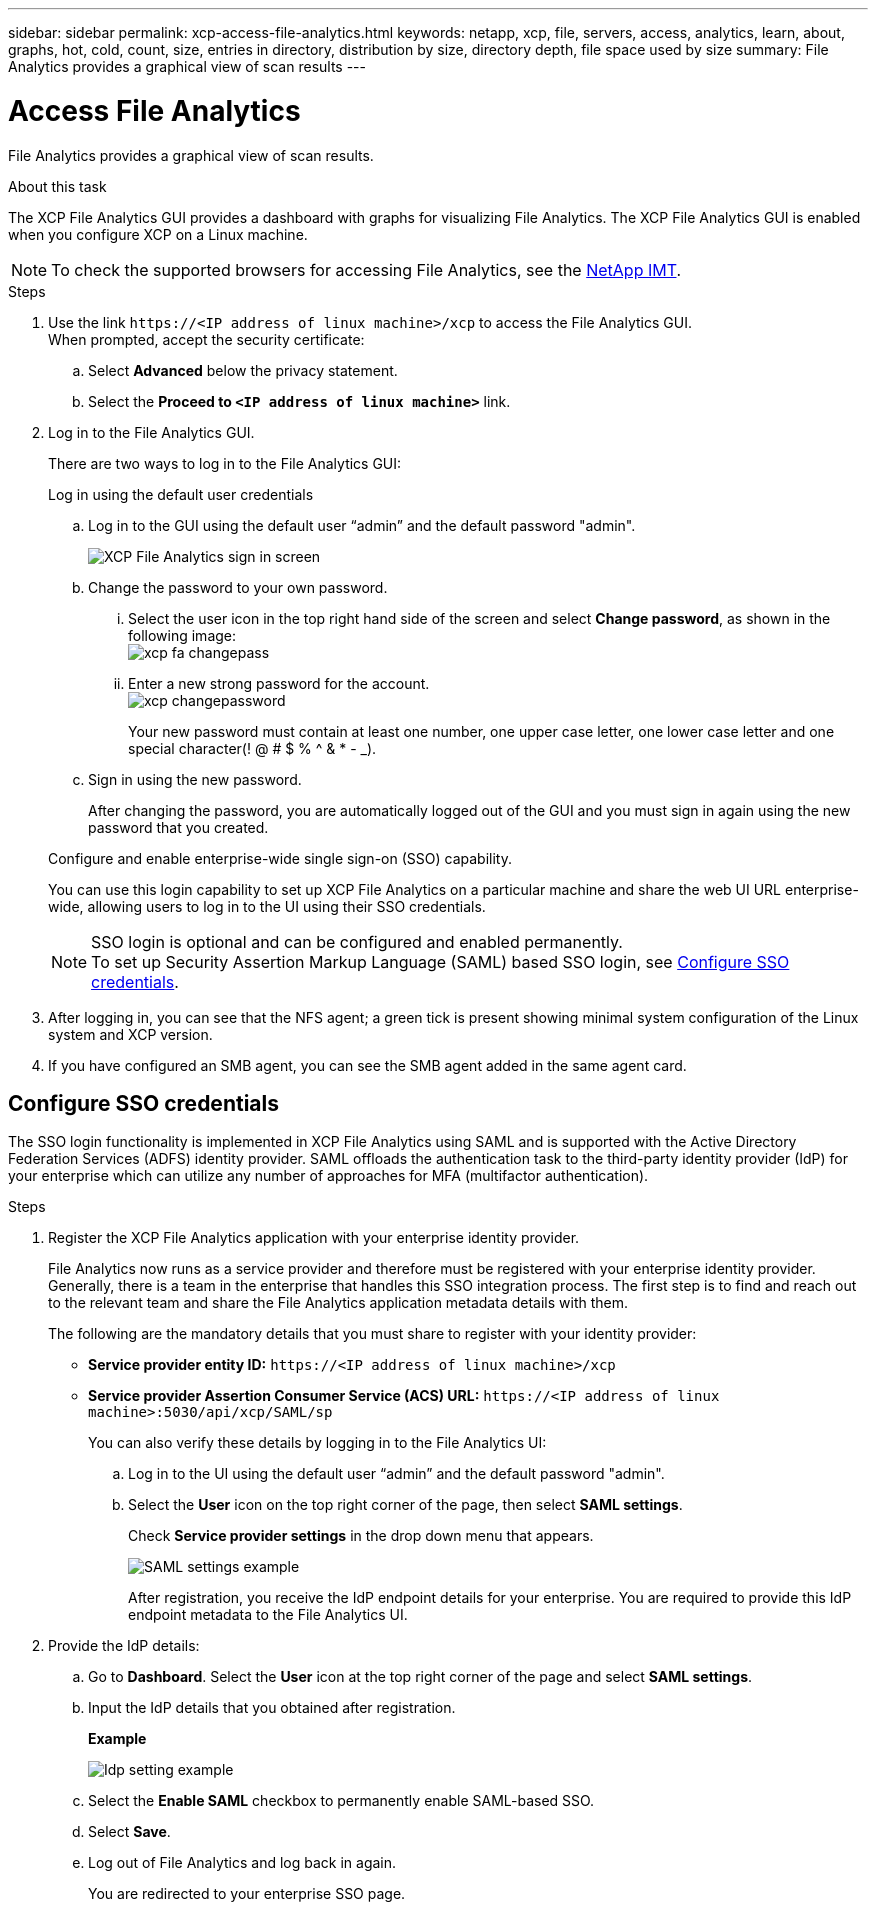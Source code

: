 ---
sidebar: sidebar
permalink: xcp-access-file-analytics.html
keywords: netapp, xcp, file, servers, access, analytics, learn, about, graphs, hot, cold, count, size, entries in directory, distribution by size, directory depth, file space used by size
summary: File Analytics provides a graphical view of scan results
---

= Access File Analytics
:hardbreaks:
:nofooter:
:icons: font
:linkattrs:
:imagesdir: ./media/

[.lead]
File Analytics provides a graphical view of scan results.

.About this task 

The XCP File Analytics GUI provides a dashboard with graphs for visualizing File Analytics. The XCP File Analytics GUI is enabled when you configure XCP on a Linux machine.

NOTE: To check the supported browsers for accessing File Analytics, see the link:https://mysupport.netapp.com/matrix/[NetApp IMT^].

.Steps

. Use the link `\https://<IP address of linux machine>/xcp` to access the File Analytics GUI.
When prompted, accept the security certificate:
.. Select *Advanced* below the privacy statement.
..	Select the *Proceed to `<IP address of linux machine>`* link.
. Log in to the File Analytics GUI.
+
There are two ways to log in to the File Analytics GUI:
+
[role="tabbed-block"]
====
.Log in using the default user credentials
--
.. Log in to the GUI using the default user “admin” and the default password "admin".
+
image:xcp_image2.png[XCP File Analytics sign in screen]
.. Change the password to your own password. 
... Select the user icon in the top right hand side of the screen and select *Change password*, as shown in the following image: 
image:xcp-fa-changepass.png[]
... Enter a new strong password for the account.
image:xcp-changepassword.png[]
+
Your new password must contain at least one number, one upper case letter, one lower case letter and one special character(! @ # $ % ^ & * - _).
.. Sign in using the new password.
+
After changing the password, you are automatically logged out of the GUI and you must sign in again using the new password that you created.
--
.Configure and enable enterprise-wide single sign-on (SSO) capability.
--
You can use this login capability to set up XCP File Analytics on a particular machine and share the web UI URL enterprise-wide, allowing users to log in to the UI using their SSO credentials.

NOTE: SSO login is optional and can be configured and enabled permanently. 
To set up Security Assertion Markup Language (SAML) based SSO login, see <<Configure SSO credentials>>.
--
====

. After logging in, you can see that the NFS agent; a green tick is present showing minimal system configuration of the Linux system and XCP version.
. If you have configured an SMB agent, you can see the SMB agent added in the same agent card.

== Configure SSO credentials

The SSO login functionality is implemented in XCP File Analytics using SAML and is supported with the Active Directory Federation Services (ADFS) identity provider. SAML offloads the authentication task to the third-party identity provider (IdP) for your enterprise which can utilize any number of approaches for MFA (multifactor authentication). 

.Steps

. Register the XCP File Analytics application with your enterprise identity provider.
+
File Analytics now runs as a service provider and therefore must be registered with your enterprise identity provider. Generally, there is a team in the enterprise that handles this SSO integration process. The first step is to find and reach out to the relevant team and share the File Analytics application metadata details with them.
+
The following are the mandatory details that you must share to register with your identity provider: 
+
* *Service provider entity ID:* `\https://<IP address of linux machine>/xcp`
* *Service provider Assertion Consumer Service (ACS) URL:* `\https://<IP address of linux machine>:5030/api/xcp/SAML/sp`
+
You can also verify these details by logging in to the File Analytics UI:
+
.. Log in to the UI using the default user “admin” and the default password "admin".
+
.. Select the *User* icon on the top right corner of the page, then select *SAML settings*. 
+
Check *Service provider settings* in the drop down menu that appears.
+
image:xcp-saml-settings.png[SAML settings example]
+
After registration, you receive the IdP endpoint details for your enterprise. You are required to provide this IdP endpoint metadata to the File Analytics UI. 

. Provide the IdP details:
.. Go to *Dashboard*. Select the *User* icon at the top right corner of the page and select *SAML settings*.
+
.. Input the IdP details that you obtained after registration.
+
*Example*
+
image:xcp_image19.png[Idp setting example]
+
.. Select the *Enable SAML* checkbox to permanently enable SAML-based SSO.
.. Select *Save*.
.. Log out of File Analytics and log back in again. 
+
You are redirected to your enterprise SSO page.

// 23 Oct 2023, OTHERDOC-34
// 2022 Nov 07, BURT 1493059 